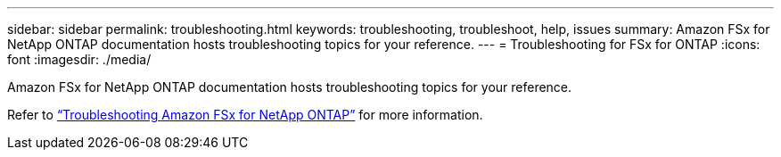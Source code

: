 ---
sidebar: sidebar
permalink: troubleshooting.html
keywords: troubleshooting, troubleshoot, help, issues
summary: Amazon FSx for NetApp ONTAP documentation hosts troubleshooting topics for your reference. 
---
= Troubleshooting for FSx for ONTAP 
:icons: font
:imagesdir: ./media/

[.lead]
Amazon FSx for NetApp ONTAP documentation hosts troubleshooting topics for your reference. 

Refer to link:https://docs.aws.amazon.com/fsx/latest/ONTAPGuide/troubleshooting.html[“Troubleshooting Amazon FSx for NetApp ONTAP”^] for more information. 

